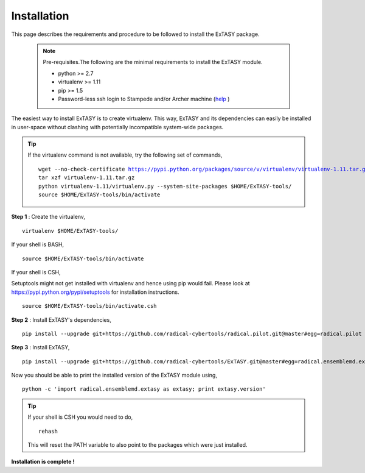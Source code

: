 .. _installation:

************
Installation
************

This page describes the requirements and procedure to be followed to install the
ExTASY package.

   .. note:: Pre-requisites.The following are the minimal requirements to install the ExTASY module.

                * python >= 2.7
                * virtualenv >= 1.11
                * pip >= 1.5
                * Password-less ssh login to Stampede and/or Archer machine (`help <http://extasy.readthedocs.org/en/latest/pages/trouble.html#configuring-ssh-access>`_ )

The easiest way to install ExTASY is to create virtualenv. This way, ExTASY and its
dependencies can easily be installed in user-space without clashing with potentially
incompatible system-wide packages.

.. tip:: If the virtualenv command is not available, try the following set of commands,

    .. parsed-literal:: wget --no-check-certificate https://pypi.python.org/packages/source/v/virtualenv/virtualenv-1.11.tar.gz
                        tar xzf virtualenv-1.11.tar.gz
                        python virtualenv-1.11/virtualenv.py --system-site-packages $HOME/ExTASY-tools/
                        source $HOME/ExTASY-tools/bin/activate

**Step 1** : Create the virtualenv,

.. parsed-literal:: virtualenv $HOME/ExTASY-tools/

If your shell is BASH,

.. parsed-literal:: source $HOME/ExTASY-tools/bin/activate

If your shell is CSH,

Setuptools might not get installed with virtualenv and hence using pip would fail. Please look at `https://pypi.python.org/pypi/setuptools <https://pypi.python.org/pypi/setuptools>`_ for installation instructions.

.. parsed-literal:: source $HOME/ExTASY-tools/bin/activate.csh

**Step 2** : Install ExTASY's dependencies,

.. parsed-literal:: pip install --upgrade git+https://github.com/radical-cybertools/radical.pilot.git@master#egg=radical.pilot


**Step 3** : Install ExTASY,

.. parsed-literal:: pip install --upgrade git+https://github.com/radical-cybertools/ExTASY.git@master#egg=radical.ensemblemd.extasy


Now you should be able to print the installed version of the ExTASY module using,

.. parsed-literal:: python -c 'import radical.ensemblemd.extasy as extasy; print extasy.version'

.. tip::   If your shell is CSH you would need to do,

    .. parsed-literal:: rehash

    This will reset the PATH variable to also point to the packages which were just installed.

**Installation is complete !**